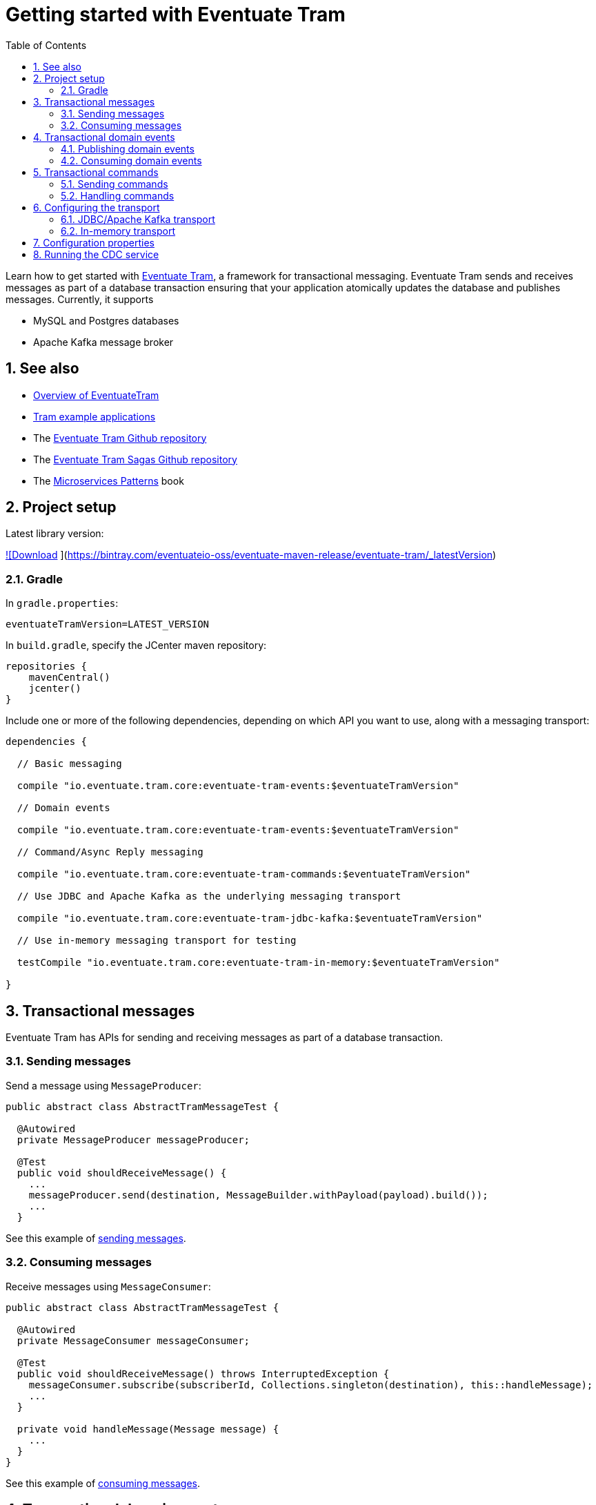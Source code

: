 :toclevels: 5
:toc:
:numbered:

[[getting-started]]
= Getting started with Eventuate Tram

Learn how to get started with https://github.com/eventuate-tram/eventuate-tram-core[Eventuate Tram], a framework for transactional messaging.
Eventuate Tram sends and receives messages as part of a database transaction ensuring that your application atomically updates the database and publishes messages.
Currently, it supports

* MySQL and Postgres databases
* Apache Kafka message broker

== See also

* link:./about-eventuate-tram.html[Overview of EventuateTram]
* https://eventuate.io/exampleapps.html[Tram example applications]
* The https://github.com/eventuate-tram/eventuate-tram-core[Eventuate Tram Github repository]
* The https://github.com/eventuate-tram/eventuate-tram-sagas[Eventuate Tram Sagas Github repository]
* The https://www.manning.com/books/microservices-patterns[Microservices Patterns] book

== Project setup

Latest library version:

https://api.bintray.com/packages/eventuateio-oss/eventuate-maven-release/eventuate-tram/images/download.svg[ ![Download] ](https://bintray.com/eventuateio-oss/eventuate-maven-release/eventuate-tram/_latestVersion)

=== Gradle


In `gradle.properties`:

```
eventuateTramVersion=LATEST_VERSION
```

In `build.gradle`, specify the JCenter maven repository:


```groovy
repositories {
    mavenCentral()
    jcenter()
}
```

Include one or more of the following dependencies, depending on which API you want to use, along with a messaging transport:

```groovy
dependencies {

  // Basic messaging

  compile "io.eventuate.tram.core:eventuate-tram-events:$eventuateTramVersion"

  // Domain events

  compile "io.eventuate.tram.core:eventuate-tram-events:$eventuateTramVersion"

  // Command/Async Reply messaging

  compile "io.eventuate.tram.core:eventuate-tram-commands:$eventuateTramVersion"

  // Use JDBC and Apache Kafka as the underlying messaging transport

  compile "io.eventuate.tram.core:eventuate-tram-jdbc-kafka:$eventuateTramVersion"

  // Use in-memory messaging transport for testing

  testCompile "io.eventuate.tram.core:eventuate-tram-in-memory:$eventuateTramVersion"

}
```

== Transactional messages

Eventuate Tram has APIs for sending and receiving messages as part of a database transaction.

=== Sending messages

Send a message using `MessageProducer`:

```java
public abstract class AbstractTramMessageTest {

  @Autowired
  private MessageProducer messageProducer;

  @Test
  public void shouldReceiveMessage() {
    ...
    messageProducer.send(destination, MessageBuilder.withPayload(payload).build());
    ...
  }
```

See this example of https://github.com/eventuate-tram/eventuate-tram-core-examples-basic/blob/master/eventuate-tram-examples-common/src/main/java/io/eventuate/tram/examples/basic/messages/AbstractTramMessageTest.java[sending messages].

=== Consuming messages

Receive messages using `MessageConsumer`:

```java
public abstract class AbstractTramMessageTest {

  @Autowired
  private MessageConsumer messageConsumer;

  @Test
  public void shouldReceiveMessage() throws InterruptedException {
    messageConsumer.subscribe(subscriberId, Collections.singleton(destination), this::handleMessage);
    ...
  }

  private void handleMessage(Message message) {
    ...
  }
}
```

See this example of https://github.com/eventuate-tram/eventuate-tram-core-examples-basic/blob/master/eventuate-tram-examples-common/src/main/java/io/eventuate/tram/examples/basic/messages/AbstractTramMessageTest.java[consuming messages].

== Transactional domain events

The domain event package builds on the transaction messaging APIs.

=== Publishing domain events

Publish domain events using the `DomainEventPublisher` interface:

```java
public abstract class AbstractTramEventTest {

  @Autowired
  private DomainEventPublisher domainEventPublisher;

  @Test
  public void shouldReceiveEvent() throws InterruptedException {
    long uniqueId = config.getUniqueId();
    String accountId = ...;

    DomainEvent domainEvent = new AccountDebited(...);

    domainEventPublisher.publish("Account", accountId, Collections.singletonList(domainEvent));
```

To publish events you need to `@Import` the `TramEventsPublisherConfiguration.class` `@Configuration` class:

```java
@Configuration
@Import(TramEventsPublisherConfiguration.class)
public class AbstractTramEventTestConfiguration {
...
```
See this example of https://github.com/eventuate-tram/eventuate-tram-core-examples-basic/blob/master/eventuate-tram-examples-common/src/main/java/io/eventuate/tram/examples/basic/events/AbstractTramEventTest.java[transaction events].

=== Consuming domain events

First, define `DomainEventHandlers`:

```java
public class TramEventTestEventConsumer {

  public DomainEventHandlers domainEventHandlers() {
    return DomainEventHandlersBuilder
            .forAggregateType("Account")
            .onEvent(AccountDebited.class, this::handleAccountDebited)
            .build();
  }

  public void handleAccountDebited(DomainEventEnvelope<AccountDebited> event) {
    ...
  }

}
```

Second, configure a `DomainEventDispatcher` `@Bean`:

```java
@Configuration
public class AbstractTramEventTestConfiguration {

  @Bean
  public DomainEventDispatcher domainEventDispatcher(AbstractTramEventTestConfig config,
                                                     TramEventTestEventConsumer target,
                                                     MessageConsumer messageConsumer) {
    return new DomainEventDispatcher("eventDispatcherId",
            target.domainEventHandlers(),
            messageConsumer);
  }

  @Bean
  public TramEventTestEventConsumer tramEventTestTarget(AbstractTramEventTestConfig config) {
    return new TramEventTestEventConsumer();
  }
```

You need the following Spring `@Configuration` in order to publish events:

```java
@Configuration
@Import(TramEventsPublisherConfiguration.class)
public class AbstractTramEventTestConfiguration {

}
```

See this example of https://github.com/eventuate-tram/eventuate-tram-core-examples-basic/blob/master/eventuate-tram-examples-common/src/main/java/io/eventuate/tram/examples/basic/events/AbstractTramEventTest.java[transaction events].

== Transactional commands

Transactional commands are implemented using transactional messaging.

=== Sending commands

Send a command using a `CommandProducer`:

```java
public abstract class AbstractTramCommandTest {

  @Autowired
  private CommandProducer commandProducer;

  @Test
  public void shouldInvokeCommand() throws InterruptedException {

    String commandId = commandProducer.send("CustomerCommandChannel",
            new DoSomethingCommand(),
            "ReplyToChannel",
            Collections.emptyMap());

```

You also need to `@Import` the `TramCommandProducerConfiguration` `@Configuration` class:

```java
@Configuration
@Import(TramCommandProducerConfiguration.class)
public class AbstractTramCommandTestConfiguration {

```

See this example of https://github.com/eventuate-tram/eventuate-tram-core-examples-basic/blob/master/eventuate-tram-examples-common/src/main/java/io/eventuate/tram/examples/basic/commands/AbstractTramCommandTest.java[transactional commands].

=== Handling commands

First, define `CommandHandlers`:

```java
public class TramCommandTestCommandHandler {

  public Message doSomething(CommandMessage<DoSomethingCommand> cm, PathVariables pvs) {
    ...
    return withSuccess();
  }

  public CommandHandlers getCommandHandlers() {
    return CommandHandlersBuilder
            .fromChannel("CustomerCommandChannel")
            .onMessage(DoSomethingCommand.class, this::doSomething)
            .build();

  }
```

Second, define a `CommandDispatcher` `@Bean`:

```java
@Configuration
public class AbstractTramCommandTestConfiguration {

  @Bean
  public CommandDispatcher commandDispatcher(AbstractTramCommandTestConfig config, AbstractTramCommandTestCommandHandler target) {
  return new CommandDispatcher("customerServiceCommandDispatcher", target.getCommandHandlers());
}

@Bean
public TramCommandTestCommandHandler abstractTramCommandTestTarget(AbstractTramCommandTestConfig config) {
  return new TramCommandTestCommandHandler(config.getCommandChannel());
}
```

See this example of https://github.com/eventuate-tram/eventuate-tram-core-examples-basic/blob/master/eventuate-tram-examples-common/src/main/java/io/eventuate/tram/examples/basic/commands/AbstractTramCommandTest.java[transactional commands].


== Configuring the transport

=== JDBC/Apache Kafka transport

If you want to use JDBC/Apache Kafka `@Import` `TramJdbcKafkaConfiguration`:

```java
@Configuration
@EnableAutoConfiguration
@Import({TramJdbcKafkaConfiguration.class})
public class JdbcKafkaTramMessageTestConfiguration {
}
```

=== In-memory transport

If you want to use JDBC/Apache Kafka `@Import` `TramInMemoryConfiguration`:

```java
@Configuration
@EnableAutoConfiguration
@Import({TramInMemoryConfiguration.class})
public class TramInMemoryConfiguration {
}
```

== Configuration properties

There are various configuration properties that need to be set for JDBC/Kafka transport.
Here, for example, is an https://github.com/eventuate-tram/eventuate-tram-core-examples-basic/blob/master/eventuate-tram-examples-jdbc-kafka/src/test/resources/application.properties[`application.properties`] file:

```
spring.datasource.url=jdbc:mysql://${DOCKER_HOST_IP}/eventuate
spring.datasource.username=mysqluser
spring.datasource.password=mysqlpw
spring.datasource.driver.class.name=com.mysql.jdbc.driver
eventuatelocal.kafka.bootstrap.servers=${DOCKER_HOST_IP}:9092
eventuatelocal.zookeeper.connection.string=${DOCKER_HOST_IP}:2181
```

See https://github.com/eventuate-tram/eventuate-tram-core-examples-basic/blob/master/eventuate-tram-examples-jdbc-kafka/src/test/resources/application.properties[application.properties]

== Running the CDC service

In addition to a database and message broker, you will need to run the Eventuate Tram CDC service.
It reads events inserted into the database and publishes them to Apache Kafka.
It is written using Spring Boot.
The easiest way to run this service during development is to use Docker Compose.
The https://github.com/eventuate-tram/eventuate-tram-core-examples-basic[Eventuate Tram Code Basic examples] project has an example https://github.com/eventuate-tram/eventuate-tram-core-examples-basic/blob/master/docker-compose.yml[docker-compose.yml file].

```yaml
cdcservice:
  image: eventuateio/eventuate-tram-cdc-mysql-service:0.4.0.RELEASE
  ports:
    - "8099:8080"
  depends_on:
    - mysql
    - kafka
    - zookeeper
  environment:
    SPRING_DATASOURCE_URL: jdbc:mysql://mysql/eventuate
    SPRING_DATASOURCE_USERNAME: mysqluser
    SPRING_DATASOURCE_PASSWORD: mysqlpw
    SPRING_DATASOURCE_DRIVER_CLASS_NAME: com.mysql.jdbc.Driver
    EVENTUATELOCAL_KAFKA_BOOTSTRAP_SERVERS: kafka:9092
    EVENTUATELOCAL_ZOOKEEPER_CONNECTION_STRING: zookeeper:2181
    EVENTUATELOCAL_CDC_DB_USER_NAME: root
    EVENTUATELOCAL_CDC_DB_PASSWORD: rootpassword
    EVENTUATELOCAL_CDC_BINLOG_CLIENT_ID: 1234567890
    EVENTUATELOCAL_CDC_SOURCE_TABLE_NAME: message
```
